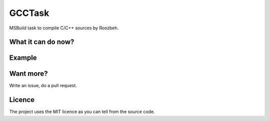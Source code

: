 GCCTask
======

MSBuild task to compile C/C++ sources by Roozbeh.


What it can do now?
-------------------

Example
-------


Want more?
----------
Write an issue, do a pull request.

Licence
-------
The project uses the MIT licence as you can tell from the source code.
